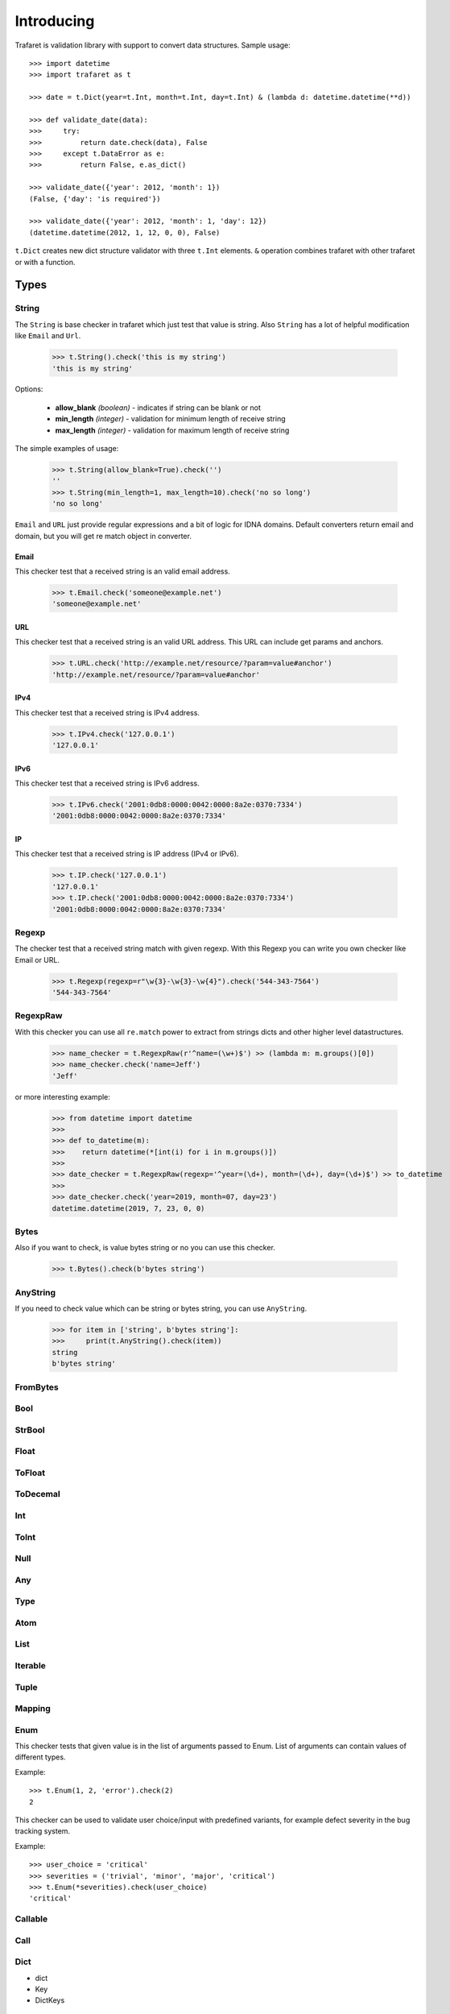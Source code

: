 Introducing
===========

Trafaret is validation library with support to convert data structures.
Sample usage::

    >>> import datetime
    >>> import trafaret as t

    >>> date = t.Dict(year=t.Int, month=t.Int, day=t.Int) & (lambda d: datetime.datetime(**d))

    >>> def validate_date(data):
    >>>     try:
    >>>         return date.check(data), False
    >>>     except t.DataError as e:
    >>>         return False, e.as_dict()

    >>> validate_date({'year': 2012, 'month': 1})
    (False, {'day': 'is required'})

    >>> validate_date({'year': 2012, 'month': 1, 'day': 12})
    (datetime.datetime(2012, 1, 12, 0, 0), False)

``t.Dict`` creates new dict structure validator with three ``t.Int`` elements.
``&`` operation combines trafaret with other trafaret or with a function.

Types
-----


String
......

The ``String`` is base checker in trafaret which just test that value is string.
Also ``String`` has a lot of helpful modification like ``Email`` and ``Url``.


    >>> t.String().check('this is my string')
    'this is my string'

Options:

    - **allow_blank** *(boolean)* - indicates if string can be blank or not
    - **min_length** *(integer)* - validation for minimum length of receive string
    - **max_length** *(integer)* - validation for maximum length of receive string

The simple examples of usage:

    >>> t.String(allow_blank=True).check('')
    ''
    >>> t.String(min_length=1, max_length=10).check('no so long')
    'no so long'

``Email`` and ``URL`` just provide regular expressions and a bit of logic for
IDNA domains. Default converters return email and domain, but you will get re
match object in converter.

Email
~~~~~
This checker test that a received string is an valid email address.

    >>> t.Email.check('someone@example.net')
    'someone@example.net'

URL
~~~
This checker test that a received string is an valid URL address. This URL can
include get params and anchors.

    >>> t.URL.check('http://example.net/resource/?param=value#anchor')
    'http://example.net/resource/?param=value#anchor'

IPv4
~~~~
This checker test that a received string is IPv4 address.

    >>> t.IPv4.check('127.0.0.1')
    '127.0.0.1'

IPv6
~~~~
This checker test that a received string is IPv6 address.


    >>> t.IPv6.check('2001:0db8:0000:0042:0000:8a2e:0370:7334')
    '2001:0db8:0000:0042:0000:8a2e:0370:7334'

IP
~~
This checker test that a received string is IP address (IPv4 or IPv6).

    >>> t.IP.check('127.0.0.1')
    '127.0.0.1'
    >>> t.IP.check('2001:0db8:0000:0042:0000:8a2e:0370:7334')
    '2001:0db8:0000:0042:0000:8a2e:0370:7334'

Regexp
......

The checker test that a received string match with given regexp. With this
Regexp you can write you own checker like Email or URL.

    >>> t.Regexp(regexp=r"\w{3}-\w{3}-\w{4}").check('544-343-7564')
    '544-343-7564'

RegexpRaw
.........

With this checker you can use all ``re.match`` power to extract from strings dicts
and other higher level datastructures.

    >>> name_checker = t.RegexpRaw(r'^name=(\w+)$') >> (lambda m: m.groups()[0])
    >>> name_checker.check('name=Jeff')
    'Jeff'

or more interesting example:

    >>> from datetime import datetime
    >>>
    >>> def to_datetime(m):
    >>>    return datetime(*[int(i) for i in m.groups()])
    >>>
    >>> date_checker = t.RegexpRaw(regexp='^year=(\d+), month=(\d+), day=(\d+)$') >> to_datetime
    >>>
    >>> date_checker.check('year=2019, month=07, day=23')
    datetime.datetime(2019, 7, 23, 0, 0)

Bytes
.....

Also if you want to check, is value bytes string or no you can use this checker.

    >>> t.Bytes().check(b'bytes string')

AnyString
.........

If you need to check value which can be string or bytes string, you can use
``AnyString``.

    >>> for item in ['string', b'bytes string']:
    >>>     print(t.AnyString().check(item))
    string
    b'bytes string'

FromBytes
.........


Bool
....


StrBool
.......

Float
.....


ToFloat
.......


ToDecemal
.........


Int
...


ToInt
.....


Null
....


Any
...


Type
....


Atom
....


List
....


Iterable
........


Tuple
.....


Mapping
.......


Enum
....

This checker tests that given value is in the list of arguments passed to Enum. List of arguments can contain values of different types. 

Example::

  >>> t.Enum(1, 2, 'error').check(2)
  2

This checker can be used to validate user choice/input with predefined variants, for example defect severity in the bug tracking system.

Example::

  >>> user_choice = 'critical'
  >>> severities = ('trivial', 'minor', 'major', 'critical')
  >>> t.Enum(*severities).check(user_choice)
  'critical'


Callable
........


Call
....


Dict
....

- dict
- Key
- DictKeys


Operations
----------

And
...


Or
..


fold
....


split
.....


KeysSubset
..........


Other
-----


Forward
.......


Guard
.....


GuardError
..........
